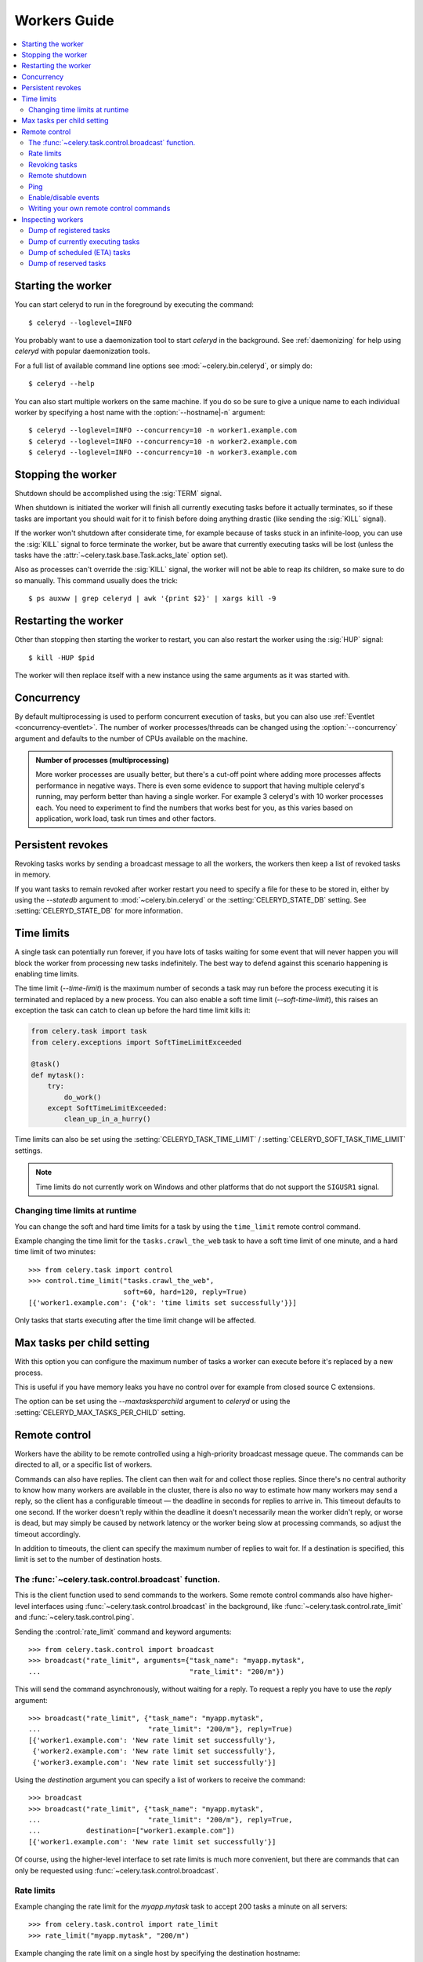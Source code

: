 .. _guide-worker:

===============
 Workers Guide
===============

.. contents::
    :local:

.. _worker-starting:

Starting the worker
===================

You can start celeryd to run in the foreground by executing the command::

    $ celeryd --loglevel=INFO

You probably want to use a daemonization tool to start
`celeryd` in the background.  See :ref:`daemonizing` for help
using `celeryd` with popular daemonization tools.

For a full list of available command line options see
:mod:`~celery.bin.celeryd`, or simply do::

    $ celeryd --help

You can also start multiple workers on the same machine. If you do so
be sure to give a unique name to each individual worker by specifying a
host name with the :option:`--hostname|-n` argument::

    $ celeryd --loglevel=INFO --concurrency=10 -n worker1.example.com
    $ celeryd --loglevel=INFO --concurrency=10 -n worker2.example.com
    $ celeryd --loglevel=INFO --concurrency=10 -n worker3.example.com

.. _worker-stopping:

Stopping the worker
===================

Shutdown should be accomplished using the :sig:`TERM` signal.

When shutdown is initiated the worker will finish all currently executing
tasks before it actually terminates, so if these tasks are important you should
wait for it to finish before doing anything drastic (like sending the :sig:`KILL`
signal).

If the worker won't shutdown after considerate time, for example because
of tasks stuck in an infinite-loop, you can use the :sig:`KILL` signal to
force terminate the worker, but be aware that currently executing tasks will
be lost (unless the tasks have the :attr:`~celery.task.base.Task.acks_late`
option set).

Also as processes can't override the :sig:`KILL` signal, the worker will
not be able to reap its children, so make sure to do so manually.  This
command usually does the trick::

    $ ps auxww | grep celeryd | awk '{print $2}' | xargs kill -9

.. _worker-restarting:

Restarting the worker
=====================

Other than stopping then starting the worker to restart, you can also
restart the worker using the :sig:`HUP` signal::

    $ kill -HUP $pid

The worker will then replace itself with a new instance using the same
arguments as it was started with.

.. _worker-concurrency:

Concurrency
===========

By default multiprocessing is used to perform concurrent execution of tasks,
but you can also use :ref:`Eventlet <concurrency-eventlet>`.  The number
of worker processes/threads can be changed using the :option:`--concurrency`
argument and defaults to the number of CPUs available on the machine.

.. admonition:: Number of processes (multiprocessing)

    More worker processes are usually better, but there's a cut-off point where
    adding more processes affects performance in negative ways.
    There is even some evidence to support that having multiple celeryd's running,
    may perform better than having a single worker.  For example 3 celeryd's with
    10 worker processes each.  You need to experiment to find the numbers that
    works best for you, as this varies based on application, work load, task
    run times and other factors.

.. _worker-persistent-revokes:

Persistent revokes
==================

Revoking tasks works by sending a broadcast message to all the workers,
the workers then keep a list of revoked tasks in memory.

If you want tasks to remain revoked after worker restart you need to
specify a file for these to be stored in, either by using the `--statedb`
argument to :mod:`~celery.bin.celeryd` or the :setting:`CELERYD_STATE_DB`
setting.  See :setting:`CELERYD_STATE_DB` for more information.

.. _worker-time-limits:

Time limits
===========

.. versionadded:: 2.0

A single task can potentially run forever, if you have lots of tasks
waiting for some event that will never happen you will block the worker
from processing new tasks indefinitely.  The best way to defend against
this scenario happening is enabling time limits.

The time limit (`--time-limit`) is the maximum number of seconds a task
may run before the process executing it is terminated and replaced by a
new process.  You can also enable a soft time limit (`--soft-time-limit`),
this raises an exception the task can catch to clean up before the hard
time limit kills it:

.. code-block:: python

    from celery.task import task
    from celery.exceptions import SoftTimeLimitExceeded

    @task()
    def mytask():
        try:
            do_work()
        except SoftTimeLimitExceeded:
            clean_up_in_a_hurry()

Time limits can also be set using the :setting:`CELERYD_TASK_TIME_LIMIT` /
:setting:`CELERYD_SOFT_TASK_TIME_LIMIT` settings.

.. note::

    Time limits do not currently work on Windows and other
    platforms that do not support the ``SIGUSR1`` signal.


Changing time limits at runtime
-------------------------------
.. versionadded:: 2.3

You can change the soft and hard time limits for a task by using the
``time_limit`` remote control command.

Example changing the time limit for the ``tasks.crawl_the_web`` task
to have a soft time limit of one minute, and a hard time limit of
two minutes::

    >>> from celery.task import control
    >>> control.time_limit("tasks.crawl_the_web",
                           soft=60, hard=120, reply=True)
    [{'worker1.example.com': {'ok': 'time limits set successfully'}}]

Only tasks that starts executing after the time limit change will be affected.

.. _worker-maxtasksperchild:

Max tasks per child setting
===========================

.. versionadded: 2.0

With this option you can configure the maximum number of tasks
a worker can execute before it's replaced by a new process.

This is useful if you have memory leaks you have no control over
for example from closed source C extensions.

The option can be set using the `--maxtasksperchild` argument
to `celeryd` or using the :setting:`CELERYD_MAX_TASKS_PER_CHILD` setting.

.. _worker-remote-control:

Remote control
==============

.. versionadded:: 2.0

Workers have the ability to be remote controlled using a high-priority
broadcast message queue.  The commands can be directed to all, or a specific
list of workers.

Commands can also have replies.  The client can then wait for and collect
those replies.  Since there's no central authority to know how many
workers are available in the cluster, there is also no way to estimate
how many workers may send a reply, so the client has a configurable
timeout — the deadline in seconds for replies to arrive in.  This timeout
defaults to one second.  If the worker doesn't reply within the deadline
it doesn't necessarily mean the worker didn't reply, or worse is dead, but
may simply be caused by network latency or the worker being slow at processing
commands, so adjust the timeout accordingly.

In addition to timeouts, the client can specify the maximum number
of replies to wait for.  If a destination is specified, this limit is set
to the number of destination hosts.

.. seealso::

    The :program:`celeryctl` program is used to execute remote control
    commands from the command line.  It supports all of the commands
    listed below.  See :ref:`monitoring-celeryctl` for more information.

.. _worker-broadcast-fun:

The :func:`~celery.task.control.broadcast` function.
----------------------------------------------------

This is the client function used to send commands to the workers.
Some remote control commands also have higher-level interfaces using
:func:`~celery.task.control.broadcast` in the background, like
:func:`~celery.task.control.rate_limit` and :func:`~celery.task.control.ping`.

Sending the :control:`rate_limit` command and keyword arguments::

    >>> from celery.task.control import broadcast
    >>> broadcast("rate_limit", arguments={"task_name": "myapp.mytask",
    ...                                    "rate_limit": "200/m"})

This will send the command asynchronously, without waiting for a reply.
To request a reply you have to use the `reply` argument::

    >>> broadcast("rate_limit", {"task_name": "myapp.mytask",
    ...                          "rate_limit": "200/m"}, reply=True)
    [{'worker1.example.com': 'New rate limit set successfully'},
     {'worker2.example.com': 'New rate limit set successfully'},
     {'worker3.example.com': 'New rate limit set successfully'}]

Using the `destination` argument you can specify a list of workers
to receive the command::

    >>> broadcast
    >>> broadcast("rate_limit", {"task_name": "myapp.mytask",
    ...                          "rate_limit": "200/m"}, reply=True,
    ...           destination=["worker1.example.com"])
    [{'worker1.example.com': 'New rate limit set successfully'}]


Of course, using the higher-level interface to set rate limits is much
more convenient, but there are commands that can only be requested
using :func:`~celery.task.control.broadcast`.

.. _worker-rate-limits:

.. control:: rate_limit

Rate limits
-----------

Example changing the rate limit for the `myapp.mytask` task to accept
200 tasks a minute on all servers::

    >>> from celery.task.control import rate_limit
    >>> rate_limit("myapp.mytask", "200/m")

Example changing the rate limit on a single host by specifying the
destination hostname::

    >>> rate_limit("myapp.mytask", "200/m",
    ...            destination=["worker1.example.com"])

.. warning::

    This won't affect workers with the
    :setting:`CELERY_DISABLE_RATE_LIMITS` setting on. To re-enable rate limits
    then you have to restart the worker.

.. control:: revoke

Revoking tasks
--------------

All worker nodes keeps a memory of revoked task ids, either in-memory or
persistent on disk (see :ref:`worker-persistent-revokes`).

When a worker receives a revoke request it will skip executing
the task, but it won't terminate an already executing task unless
the `terminate` option is set.

If `terminate` is set the worker child process processing the task
will be terminated.  The default signal sent is `TERM`, but you can
specify this using the `signal` argument.  Signal can be the uppercase name
of any signal defined in the :mod:`signal` module in the Python Standard
Library.

Terminating a task also revokes it.

**Example**

::

    >>> from celery.task.control import revoke
    >>> revoke("d9078da5-9915-40a0-bfa1-392c7bde42ed")

    >>> revoke("d9078da5-9915-40a0-bfa1-392c7bde42ed",
    ...        terminate=True)

    >>> revoke("d9078da5-9915-40a0-bfa1-392c7bde42ed",
    ...        terminate=True, signal="SIGKILL")

.. control:: shutdown

Remote shutdown
---------------

This command will gracefully shut down the worker remotely::

    >>> broadcast("shutdown") # shutdown all workers
    >>> broadcast("shutdown, destination="worker1.example.com")

.. control:: ping

Ping
----

This command requests a ping from alive workers.
The workers reply with the string 'pong', and that's just about it.
It will use the default one second timeout for replies unless you specify
a custom timeout::

    >>> from celery.task.control import ping
    >>> ping(timeout=0.5)
    [{'worker1.example.com': 'pong'},
     {'worker2.example.com': 'pong'},
     {'worker3.example.com': 'pong'}]

:func:`~celery.task.control.ping` also supports the `destination` argument,
so you can specify which workers to ping::

    >>> ping(['worker2.example.com', 'worker3.example.com'])
    [{'worker2.example.com': 'pong'},
     {'worker3.example.com': 'pong'}]

.. _worker-enable-events:

.. control:: enable_events
.. control:: disable_events

Enable/disable events
---------------------

You can enable/disable events by using the `enable_events`,
`disable_events` commands.  This is useful to temporarily monitor
a worker using :program:`celeryev`/:program:`celerymon`.

.. code-block:: python

    >>> broadcast("enable_events")
    >>> broadcast("disable_events")

.. _worker-custom-control-commands:

Writing your own remote control commands
----------------------------------------

Remote control commands are registered in the control panel and
they take a single argument: the current
:class:`~celery.worker.control.ControlDispatch` instance.
From there you have access to the active
:class:`~celery.worker.consumer.Consumer` if needed.

Here's an example control command that restarts the broker connection:

.. code-block:: python

    from celery.worker.control import Panel

    @Panel.register
    def reset_connection(panel):
        panel.logger.critical("Connection reset by remote control.")
        panel.consumer.reset_connection()
        return {"ok": "connection reset"}


These can be added to task modules, or you can keep them in their own module
then import them using the :setting:`CELERY_IMPORTS` setting::

    CELERY_IMPORTS = ("myapp.worker.control", )

.. _worker-inspect:

Inspecting workers
==================

:class:`celery.task.control.inspect` lets you inspect running workers.  It
uses remote control commands under the hood.

.. code-block:: python

    >>> from celery.task.control import inspect

    # Inspect all nodes.
    >>> i = inspect()

    # Specify multiple nodes to inspect.
    >>> i = inspect(["worker1.example.com", "worker2.example.com"])

    # Specify a single node to inspect.
    >>> i = inspect("worker1.example.com")


.. _worker-inspect-registered-tasks:

Dump of registered tasks
------------------------

You can get a list of tasks registered in the worker using the
:meth:`~celery.task.control.inspect.registered_tasks`::

    >>> i.registered_tasks()
    [{'worker1.example.com': ['celery.delete_expired_task_meta',
                              'celery.execute_remote',
                              'celery.map_async',
                              'celery.ping',
                              'celery.task.http.HttpDispatchTask',
                              'tasks.add',
                              'tasks.sleeptask']}]

.. _worker-inspect-active-tasks:

Dump of currently executing tasks
---------------------------------

You can get a list of active tasks using
:meth:`~celery.task.control.inspect.active`::

    >>> i.active()
    [{'worker1.example.com':
        [{"name": "tasks.sleeptask",
          "id": "32666e9b-809c-41fa-8e93-5ae0c80afbbf",
          "args": "(8,)",
          "kwargs": "{}"}]}]

.. _worker-inspect-eta-schedule:

Dump of scheduled (ETA) tasks
-----------------------------

You can get a list of tasks waiting to be scheduled by using
:meth:`~celery.task.control.inspect.scheduled`::

    >>> i.scheduled()
    [{'worker1.example.com':
        [{"eta": "2010-06-07 09:07:52", "priority": 0,
          "request": {
            "name": "tasks.sleeptask",
            "id": "1a7980ea-8b19-413e-91d2-0b74f3844c4d",
            "args": "[1]",
            "kwargs": "{}"}},
         {"eta": "2010-06-07 09:07:53", "priority": 0,
          "request": {
            "name": "tasks.sleeptask",
            "id": "49661b9a-aa22-4120-94b7-9ee8031d219d",
            "args": "[2]",
            "kwargs": "{}"}}]}]

Note that these are tasks with an eta/countdown argument, not periodic tasks.

.. _worker-inspect-reserved:

Dump of reserved tasks
----------------------

Reserved tasks are tasks that has been received, but is still waiting to be
executed.

You can get a list of these using
:meth:`~celery.task.control.inspect.reserved`::

    >>> i.reserved()
    [{'worker1.example.com':
        [{"name": "tasks.sleeptask",
          "id": "32666e9b-809c-41fa-8e93-5ae0c80afbbf",
          "args": "(8,)",
          "kwargs": "{}"}]}]
